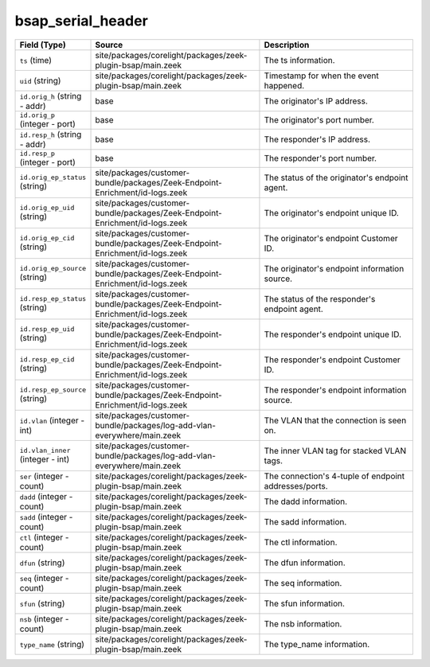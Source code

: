.. _ref_logs_bsap_serial_header:

bsap_serial_header
------------------
.. list-table::
   :header-rows: 1
   :class: longtable
   :widths: 1 3 3

   * - Field (Type)
     - Source
     - Description

   * - ``ts`` (time)
     - site/packages/corelight/packages/zeek-plugin-bsap/main.zeek
     - The ts information.

   * - ``uid`` (string)
     - site/packages/corelight/packages/zeek-plugin-bsap/main.zeek
     - Timestamp for when the event happened.

   * - ``id.orig_h`` (string - addr)
     - base
     - The originator's IP address.

   * - ``id.orig_p`` (integer - port)
     - base
     - The originator's port number.

   * - ``id.resp_h`` (string - addr)
     - base
     - The responder's IP address.

   * - ``id.resp_p`` (integer - port)
     - base
     - The responder's port number.

   * - ``id.orig_ep_status`` (string)
     - site/packages/customer-bundle/packages/Zeek-Endpoint-Enrichment/id-logs.zeek
     - The status of the originator's endpoint agent.

   * - ``id.orig_ep_uid`` (string)
     - site/packages/customer-bundle/packages/Zeek-Endpoint-Enrichment/id-logs.zeek
     - The originator's endpoint unique ID.

   * - ``id.orig_ep_cid`` (string)
     - site/packages/customer-bundle/packages/Zeek-Endpoint-Enrichment/id-logs.zeek
     - The originator's endpoint Customer ID.

   * - ``id.orig_ep_source`` (string)
     - site/packages/customer-bundle/packages/Zeek-Endpoint-Enrichment/id-logs.zeek
     - The originator's endpoint information source.

   * - ``id.resp_ep_status`` (string)
     - site/packages/customer-bundle/packages/Zeek-Endpoint-Enrichment/id-logs.zeek
     - The status of the responder's endpoint agent.

   * - ``id.resp_ep_uid`` (string)
     - site/packages/customer-bundle/packages/Zeek-Endpoint-Enrichment/id-logs.zeek
     - The responder's endpoint unique ID.

   * - ``id.resp_ep_cid`` (string)
     - site/packages/customer-bundle/packages/Zeek-Endpoint-Enrichment/id-logs.zeek
     - The responder's endpoint Customer ID.

   * - ``id.resp_ep_source`` (string)
     - site/packages/customer-bundle/packages/Zeek-Endpoint-Enrichment/id-logs.zeek
     - The responder's endpoint information source.

   * - ``id.vlan`` (integer - int)
     - site/packages/customer-bundle/packages/log-add-vlan-everywhere/main.zeek
     - The VLAN that the connection is seen on.

   * - ``id.vlan_inner`` (integer - int)
     - site/packages/customer-bundle/packages/log-add-vlan-everywhere/main.zeek
     - The inner VLAN tag for stacked VLAN tags.

   * - ``ser`` (integer - count)
     - site/packages/corelight/packages/zeek-plugin-bsap/main.zeek
     - The connection's 4-tuple of endpoint addresses/ports.

   * - ``dadd`` (integer - count)
     - site/packages/corelight/packages/zeek-plugin-bsap/main.zeek
     - The dadd information.

   * - ``sadd`` (integer - count)
     - site/packages/corelight/packages/zeek-plugin-bsap/main.zeek
     - The sadd information.

   * - ``ctl`` (integer - count)
     - site/packages/corelight/packages/zeek-plugin-bsap/main.zeek
     - The ctl information.

   * - ``dfun`` (string)
     - site/packages/corelight/packages/zeek-plugin-bsap/main.zeek
     - The dfun information.

   * - ``seq`` (integer - count)
     - site/packages/corelight/packages/zeek-plugin-bsap/main.zeek
     - The seq information.

   * - ``sfun`` (string)
     - site/packages/corelight/packages/zeek-plugin-bsap/main.zeek
     - The sfun information.

   * - ``nsb`` (integer - count)
     - site/packages/corelight/packages/zeek-plugin-bsap/main.zeek
     - The nsb information.

   * - ``type_name`` (string)
     - site/packages/corelight/packages/zeek-plugin-bsap/main.zeek
     - The type_name information.
